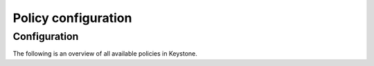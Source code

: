 ====================
Policy configuration
====================

Configuration
~~~~~~~~~~~~~

The following is an overview of all available policies in Keystone.

.. only:: html

   For a sample configuration file, refer to :doc:`samples/policy-yaml`.

.. show-policy::
   :config-file: ../../config-generator/keystone-policy-generator.conf
